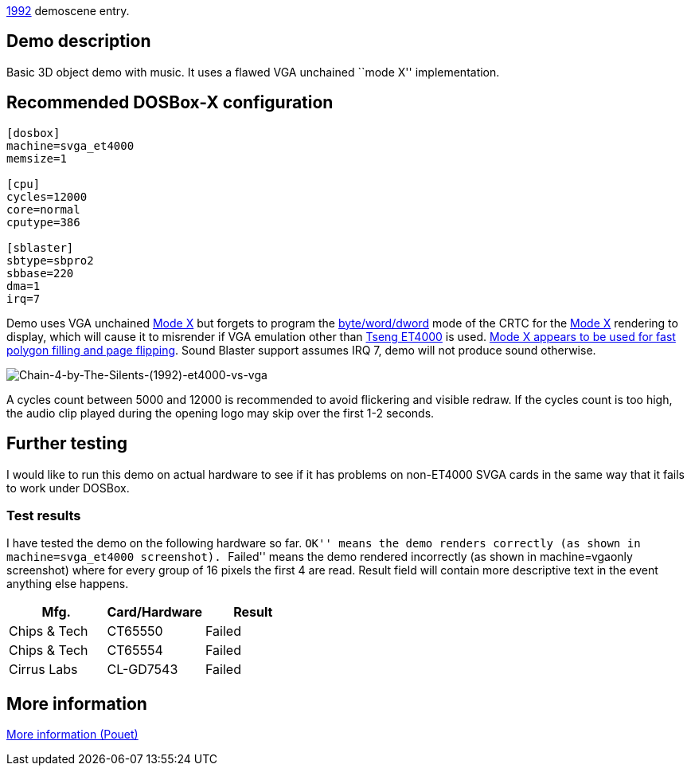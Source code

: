 ifdef::env-github[:suffixappend:]
ifndef::env-github[:suffixappend: .html]

link:Guide%3AMS‐DOS%3Ademoscene%3A1992{suffixappend}[1992] demoscene entry.

== Demo description

Basic 3D object demo with music. It uses a flawed VGA unchained ``mode
X'' implementation.

== Recommended DOSBox-X configuration

....
[dosbox]
machine=svga_et4000
memsize=1

[cpu]
cycles=12000
core=normal
cputype=386

[sblaster]
sbtype=sbpro2
sbbase=220
dma=1
irq=7
....

Demo uses VGA unchained https://en.wikipedia.org/wiki/Mode_X[Mode X]
but forgets to program the
http://www.osdever.net/FreeVGA/vga/crtcreg.htm#14[byte/word/dword] mode
of the CRTC for the https://en.wikipedia.org/wiki/Mode_X[Mode X]
rendering to display, which will cause it to misrender if VGA emulation
other than https://en.wikipedia.org/wiki/Tseng_Labs_ET4000[Tseng ET4000]
is used. https://en.wikipedia.org/wiki/Mode_X[Mode X appears to be used
for fast polygon filling and page flipping]. Sound Blaster support
assumes IRQ 7, demo will not produce sound otherwise.

image::images/Demoscene:Chain-4-by-The-Silents-(1992)-et4000-vs-vga.png[Chain-4-by-The-Silents-(1992)-et4000-vs-vga]

A cycles count between 5000 and 12000 is recommended to avoid flickering
and visible redraw. If the cycles count is too high, the audio clip
played during the opening logo may skip over the first 1-2 seconds.

== Further testing

I would like to run this demo on actual hardware to see if it has
problems on non-ET4000 SVGA cards in the same way that it fails to work
under DOSBox.

=== Test results

I have tested the demo on the following hardware so far. ``OK'' means
the demo renders correctly (as shown in machine=svga_et4000 screenshot).
``Failed'' means the demo rendered incorrectly (as shown in
machine=vgaonly screenshot) where for every group of 16 pixels the first
4 are read. Result field will contain more descriptive text in the event
anything else happens.

[cols=",,",options="header",]
|==============================
|Mfg. |Card/Hardware |Result
|Chips & Tech |CT65550 |Failed
|Chips & Tech |CT65554 |Failed
|Cirrus Labs |CL-GD7543 |Failed
|==============================

== More information

https://www.pouet.net/prod.php?which=8735[More information (Pouet)]
